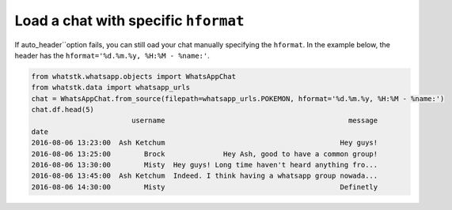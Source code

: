 Load a chat with specific ``hformat``
=====================================

If auto_header``option fails, you can still oad your chat manually specifying the ``hformat``. In the example below, the
header has the ``hformat='%d.%m.%y, %H:%M - %name:'``.

.. code-block:: python

    from whatstk.whatsapp.objects import WhatsAppChat
    from whatstk.data import whatsapp_urls
    chat = WhatsAppChat.from_source(filepath=whatsapp_urls.POKEMON, hformat='%d.%m.%y, %H:%M - %name:')
    chat.df.head(5)
                            username                                            message
    date
    2016-08-06 13:23:00  Ash Ketchum                                          Hey guys!
    2016-08-06 13:25:00        Brock              Hey Ash, good to have a common group!
    2016-08-06 13:30:00        Misty  Hey guys! Long time haven't heard anything fro...
    2016-08-06 13:45:00  Ash Ketchum  Indeed. I think having a whatsapp group nowada...
    2016-08-06 14:30:00        Misty                                          Definetly
